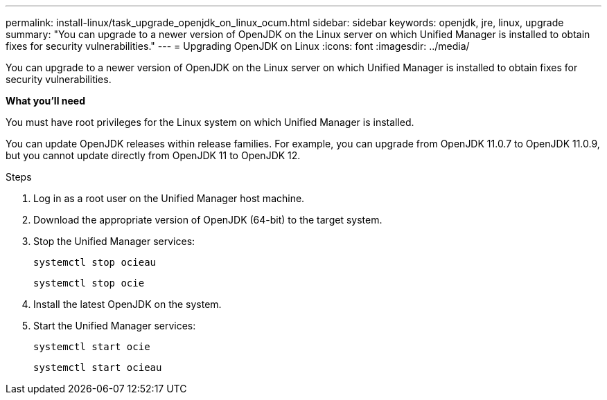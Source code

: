 ---
permalink: install-linux/task_upgrade_openjdk_on_linux_ocum.html
sidebar: sidebar
keywords: openjdk, jre, linux, upgrade
summary: "You can upgrade to a newer version of OpenJDK on the Linux server on which Unified Manager is installed to obtain fixes for security vulnerabilities."
---
= Upgrading OpenJDK on Linux
:icons: font
:imagesdir: ../media/

[.lead]
You can upgrade to a newer version of OpenJDK on the Linux server on which Unified Manager is installed to obtain fixes for security vulnerabilities.

*What you'll need*

You must have root privileges for the Linux system on which Unified Manager is installed.

You can update OpenJDK releases within release families. For example, you can upgrade from OpenJDK 11.0.7 to OpenJDK 11.0.9, but you cannot update directly from OpenJDK 11 to OpenJDK 12.

.Steps

. Log in as a root user on the Unified Manager host machine.
. Download the appropriate version of OpenJDK (64-bit) to the target system.
. Stop the Unified Manager services:
+
`systemctl stop ocieau`
+
`systemctl stop ocie`
. Install the latest OpenJDK on the system.
. Start the Unified Manager services:
+
`systemctl start ocie`
+
`systemctl start ocieau`
